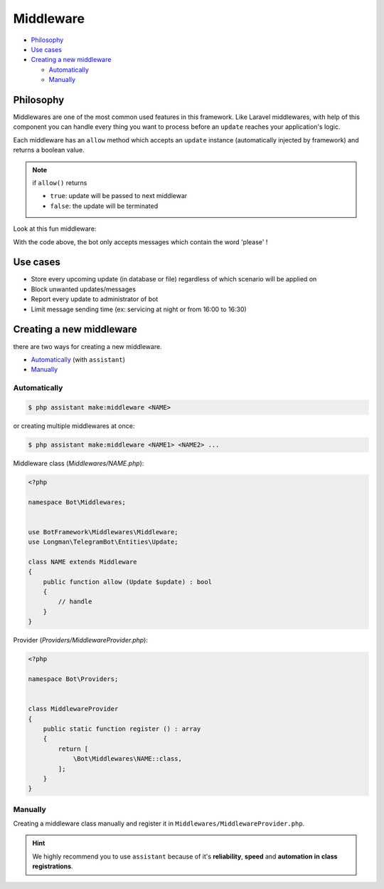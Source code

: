 Middleware
==========

* `Philosophy <Philosophy_>`_
* `Use cases <Use cases_>`_
* `Creating a new middleware <Creating a new middleware_>`_

  * `Automatically <Automatically_>`_
  * `Manually <Manually_>`_


Philosophy
----------
Middlewares are one of the most common used features in this framework. 
Like Laravel middlewares, with help of this component you can handle every thing
you want to process before an ``update`` reaches your application's logic.

Each middleware has an ``allow`` method which accepts an ``update`` instance
(automatically injected by framework) and returns a boolean value.

.. note::

    if ``allow()`` returns

    * ``true``: update will be passed to next middlewar
  
    * ``false``: the update will be terminated


Look at this fun middleware:

.. code-block:: php
    :caption: ~/Middlewares/NAME.php

    <?php

    namespace Bot\Middlewares;


    use BotFramework\Middlewares\Middleware;
    use Longman\TelegramBot\Entities\Update;

    class CheckPoliteness extends Middleware
    {
        public function allow (Update $update) : bool
        {
            return str()->contains($update->getMessage()->getText(), 'please'))
        }
    }

With the code above, the bot only accepts messages which contain
the word 'please' !


Use cases
---------
* Store every upcoming update (in database or file) regardless of which scenario will be applied on
* Block unwanted updates/messages
* Report every update to administrator of bot
* Limit message sending time (ex: servicing at night or from 16:00 to 16:30)


Creating a new middleware
-----------------------
there are two ways for creating a new middleware.

* `Automatically <Automatically_>`_ (with ``assistant``)
* `Manually <Manually_>`_

Automatically
^^^^^^^^^
.. code-block:: console

    $ php assistant make:middleware <NAME>

or creating multiple middlewares at once:

.. code-block:: console

    $ php assistant make:middleware <NAME1> <NAME2> ...


Middleware class (*Middlewares/NAME.php*):

.. code-block:: php

    <?php

    namespace Bot\Middlewares;


    use BotFramework\Middlewares\Middleware;
    use Longman\TelegramBot\Entities\Update;

    class NAME extends Middleware
    {
        public function allow (Update $update) : bool
        {
            // handle
        }
    }

Provider (*Providers/MiddlewareProvider.php*):

.. code-block:: php

    <?php
    
    namespace Bot\Providers;


    class MiddlewareProvider
    {
        public static function register () : array
        {
            return [
                \Bot\Middlewares\NAME::class,
            ];
        }
    }


Manually
^^^^^^
Creating a middleware class manually and register it in 
``Middlewares/MiddlewareProvider.php``.


.. hint:: 
    We highly recommend you to use ``assistant`` because of it's **reliability**,
    **speed** and **automation** **in** **class** **registrations**.
